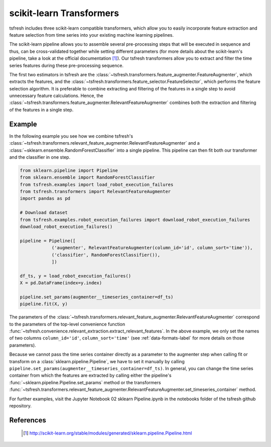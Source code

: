 .. _sklearn-transformers-label:

scikit-learn Transformers
=========================

tsfresh includes three scikit-learn compatible transformers, which allow you to easily incorporate feature extraction
and feature selection from time series into your existing machine learning pipelines.

The scikit-learn pipeline allows you to assemble several pre-processing steps that will be executed in sequence and
thus, can be cross-validated together while setting different parameters (for more details about the scikit-learn's
pipeline, take a look at the official documentation [1]_).
Our tsfresh transformers allow you to extract and filter the time series features during these pre-processing sequence.

The first two estimators in tsfresh are the :class:`~tsfresh.transformers.feature_augmenter.FeatureAugmenter`,
which extracts the features, and the :class:`~tsfresh.transformers.feature_selector.FeatureSelector`, which
performs the feature selection algorithm.
It is preferable to combine extracting and filtering of the features in a single step to avoid unnecessary feature
calculations.
Hence, the :class:`~tsfresh.transformers.feature_augmenter.RelevantFeatureAugmenter` combines both the
extraction and filtering of the features in a single step.

Example
-------

In the following example you see how we combine tsfresh's
:class:`~tsfresh.transformers.relevant_feature_augmenter.RelevantFeatureAugmenter` and a
:class:`~sklearn.ensemble.RandomForestClassifier` into a single pipeline. This pipeline can then fit both our
transformer and the classifier in one step.

.. code-block:: python

    from sklearn.pipeline import Pipeline
    from sklearn.ensemble import RandomForestClassifier
    from tsfresh.examples import load_robot_execution_failures
    from tsfresh.transformers import RelevantFeatureAugmenter
    import pandas as pd

    # Download dataset
    from tsfresh.examples.robot_execution_failures import download_robot_execution_failures
    download_robot_execution_failures()

    pipeline = Pipeline([
                ('augmenter', RelevantFeatureAugmenter(column_id='id', column_sort='time')),
                ('classifier', RandomForestClassifier()),
                ])

    df_ts, y = load_robot_execution_failures()
    X = pd.DataFrame(index=y.index)

    pipeline.set_params(augmenter__timeseries_container=df_ts)
    pipeline.fit(X, y)

The parameters of the :class:`~tsfresh.transformers.relevant_feature_augmenter.RelevantFeatureAugmenter` correspond to
the parameters of the top-level convenience function
:func:`~tsfresh.convenience.relevant_extraction.extract_relevant_features`.
In the above example, we only set the names of two columns ``column_id='id'``, ``column_sort='time'``
(see :ref:`data-formats-label` for more details on those parameters).

Because we cannot pass the time series container directly as a parameter to the augmenter step when calling fit or
transform on a :class:`sklearn.pipeline.Pipeline`, we have to set it manually by calling
``pipeline.set_params(augmenter__timeseries_container=df_ts)``.
In general, you can change the time series container from which the features are extracted by calling either the
pipeline's :func:`~sklearn.pipeline.Pipeline.set_params` method or the transformers
:func:`~tsfresh.transformers.relevant_feature_augmenter.RelevantFeatureAugmenter.set_timeseries_container` method.

For further examples, visit the Jupyter Notebook 02 sklearn Pipeline.ipynb in the notebooks folder of the tsfresh
github repository.


References
----------

    .. [1] http://scikit-learn.org/stable/modules/generated/sklearn.pipeline.Pipeline.html
